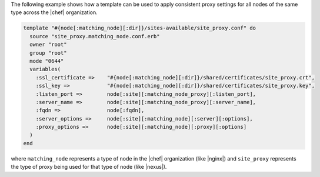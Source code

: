 .. This is an included how-to. 


The following example shows how a template can be used to apply consistent proxy settings for all nodes of the same type across the |chef| organization.

.. code-block:: ruby

   template "#{node[:matching_node][:dir]}/sites-available/site_proxy.conf" do
     source "site_proxy.matching_node.conf.erb"
     owner "root"
     group "root"
     mode "0644"
     variables(
       :ssl_certificate =>    "#{node[:matching_node][:dir]}/shared/certificates/site_proxy.crt",
       :ssl_key =>            "#{node[:matching_node][:dir]}/shared/certificates/site_proxy.key",
       :listen_port =>        node[:site][:matching_node_proxy][:listen_port],
       :server_name =>        node[:site][:matching_node_proxy][:server_name],
       :fqdn =>               node[:fqdn],
       :server_options =>     node[:site][:matching_node][:server][:options],
       :proxy_options =>      node[:site][:matching_node][:proxy][:options]
     )
   end

where ``matching_node`` represents a type of node in the |chef| organization (like |nginx|) and ``site_proxy`` represents the type of proxy being used for that type of node (like |nexus|).

